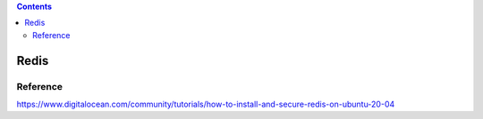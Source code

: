 
.. contents:: Contents
   :depth: 2
   :backlinks: top

Redis
-----

Reference
+++++++++

https://www.digitalocean.com/community/tutorials/how-to-install-and-secure-redis-on-ubuntu-20-04
